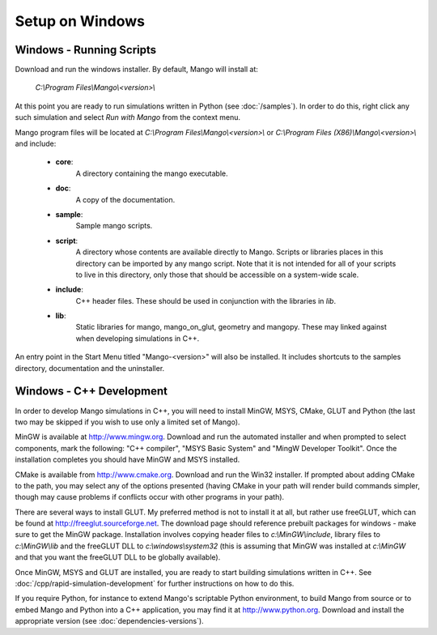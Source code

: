 Setup on Windows
================

Windows - Running Scripts
-------------------------

Download and run the windows installer. By default, Mango will install at:
   
  *C:\\Program Files\\Mango\\<version>\\*

At this point you are ready to run simulations written in Python (see
:doc:`/samples`). In order to do this, right click any such simulation
and select *Run with Mango* from the context menu.

Mango program files will be located at *C:\\Program
Files\\Mango\\<version>\\* or *C:\\Program Files
(X86)\\Mango\\<version>\\* and include:

  * **core**: 
      A directory containing the mango executable.
  
  * **doc**: 
      A copy of the documentation.
  
  * **sample**:
      Sample mango scripts.
  
  * **script**: 
      A directory whose contents are available directly to
      Mango. Scripts or libraries places in this directory can be
      imported by any mango script. Note that it is not intended for
      all of your scripts to live in this directory, only those that
      should be accessible on a system-wide scale.
  
  * **include**:  
      C++ header files. These should be used in conjunction with the
      libraries in *lib*.
  
  * **lib**: 
      Static libraries for mango, mango_on_glut, geometry and
      mangopy. These may linked against when developing simulations in
      C++.


An entry point in the Start Menu titled "Mango-<version>" will also be
installed. It includes shortcuts to the samples directory,
documentation and the uninstaller.

 .. _setup-windows-cpp:

Windows - C++ Development
-------------------------

In order to develop Mango simulations in C++, you will need to install
MinGW, MSYS, CMake, GLUT and Python (the last two may be skipped if you 
wish to use only a limited set of Mango).

MinGW is available at http://www.mingw.org. Download and run the automated installer
and when prompted to select components, mark the following: "C++ compiler",
"MSYS Basic System" and "MingW Developer Toolkit". Once the installation
completes you should have MinGW and MSYS installed. 

CMake is available from http://www.cmake.org. Download and run the Win32
installer. If prompted about adding CMake to the path, you may select any of
the options presented (having CMake in your path will render build commands
simpler, though may cause problems if conflicts occur with other programs
in your path). 

There are several ways to install GLUT. My preferred method is not to install
it at all, but rather use freeGLUT, which can be found at 
http://freeglut.sourceforge.net. The download page should reference prebuilt
packages for windows - make sure to get the MinGW package. Installation
involves copying header files to *c:\\MinGW\\include*, library files to 
*c:\\MinGW\\lib* and the freeGLUT DLL to *c:\\windows\\system32* (this is 
assuming that MinGW was installed at *c:\\MinGW* and that you want the 
freeGLUT DLL to be globally available).

Once MinGW, MSYS and GLUT are installed, you are ready to start building
simulations written in C++. See :doc:`/cpp/rapid-simulation-development` 
for further instructions on how to do this.

If you require Python, for instance to extend Mango's scriptable Python
environment, to build Mango from source or to embed Mango and Python into 
a C++ application, you may find it at http://www.python.org. Download and
install the appropriate version (see :doc:`dependencies-versions`).  


